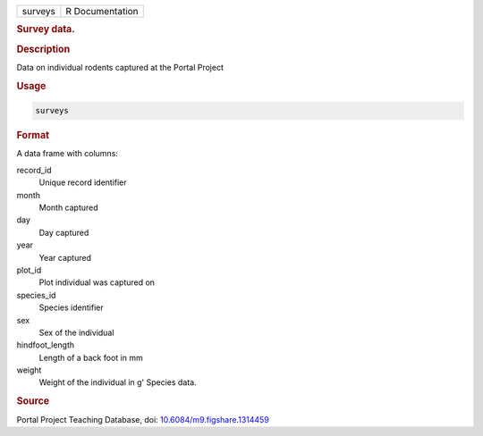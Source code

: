 .. container::

   ======= ===============
   surveys R Documentation
   ======= ===============

   .. rubric:: Survey data.
      :name: surveys

   .. rubric:: Description
      :name: description

   Data on individual rodents captured at the Portal Project

   .. rubric:: Usage
      :name: usage

   .. code:: R

      surveys

   .. rubric:: Format
      :name: format

   A data frame with columns:

   record_id
      Unique record identifier

   month
      Month captured

   day
      Day captured

   year
      Year captured

   plot_id
      Plot individual was captured on

   species_id
      Species identifier

   sex
      Sex of the individual

   hindfoot_length
      Length of a back foot in mm

   weight
      Weight of the individual in g' Species data.

   .. rubric:: Source
      :name: source

   Portal Project Teaching Database, doi:
   `10.6084/m9.figshare.1314459 <https://doi.org/10.6084/m9.figshare.1314459>`__

